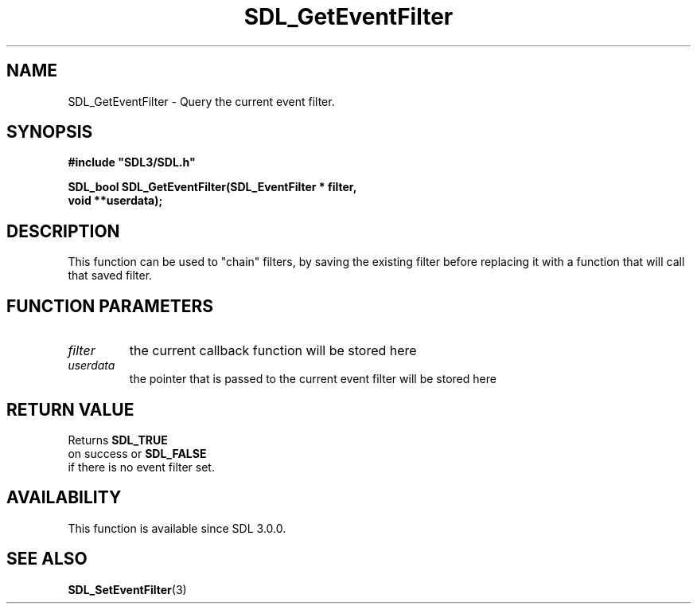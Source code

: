 .\" This manpage content is licensed under Creative Commons
.\"  Attribution 4.0 International (CC BY 4.0)
.\"   https://creativecommons.org/licenses/by/4.0/
.\" This manpage was generated from SDL's wiki page for SDL_GetEventFilter:
.\"   https://wiki.libsdl.org/SDL_GetEventFilter
.\" Generated with SDL/build-scripts/wikiheaders.pl
.\"  revision 60dcaff7eb25a01c9c87a5fed335b29a5625b95b
.\" Please report issues in this manpage's content at:
.\"   https://github.com/libsdl-org/sdlwiki/issues/new
.\" Please report issues in the generation of this manpage from the wiki at:
.\"   https://github.com/libsdl-org/SDL/issues/new?title=Misgenerated%20manpage%20for%20SDL_GetEventFilter
.\" SDL can be found at https://libsdl.org/
.de URL
\$2 \(laURL: \$1 \(ra\$3
..
.if \n[.g] .mso www.tmac
.TH SDL_GetEventFilter 3 "SDL 3.0.0" "SDL" "SDL3 FUNCTIONS"
.SH NAME
SDL_GetEventFilter \- Query the current event filter\[char46]
.SH SYNOPSIS
.nf
.B #include \(dqSDL3/SDL.h\(dq
.PP
.BI "SDL_bool SDL_GetEventFilter(SDL_EventFilter * filter,
.BI "                            void **userdata);
.fi
.SH DESCRIPTION
This function can be used to "chain" filters, by saving the existing filter
before replacing it with a function that will call that saved filter\[char46]

.SH FUNCTION PARAMETERS
.TP
.I filter
the current callback function will be stored here
.TP
.I userdata
the pointer that is passed to the current event filter will be stored here
.SH RETURN VALUE
Returns 
.BR SDL_TRUE
 on success or 
.BR SDL_FALSE
 if there
is no event filter set\[char46]

.SH AVAILABILITY
This function is available since SDL 3\[char46]0\[char46]0\[char46]

.SH SEE ALSO
.BR SDL_SetEventFilter (3)
